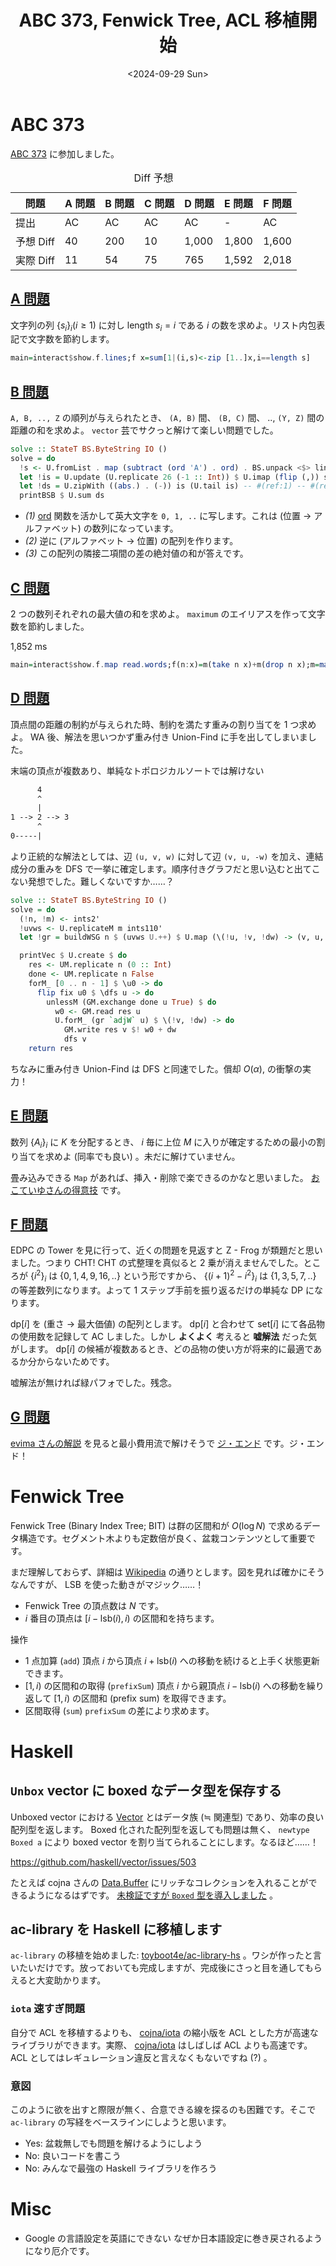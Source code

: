 #+TITLE: ABC 373, Fenwick Tree, ACL 移植開始
#+DATE: <2024-09-29 Sun>

* ABC 373

[[https://atcoder.jp/contests/abc373][ABC 373]] に参加しました。

#+CAPTION: Diff 予想
| 問題      | A 問題 | B 問題 | C 問題 | D 問題 | E 問題 | F 問題 |
|-----------+--------+--------+--------+--------+--------+--------|
| 提出      |     AC |     AC |     AC | AC     | -      | AC     |
| 予想 Diff |     40 |    200 |     10 | 1,000  | 1,800  | 1,600  |
| 実際 Diff |     11 |     54 |     75 | 765    | 1,592  | 2,018  |

** [[https://atcoder.jp/contests/abc373/tasks/abc373_a][A 問題]]

文字列の列 $\{s_i\}_i (i \ge 1)$ に対し $\mathrm{length}\ s_i = i$ である $i$ の数を求めよ。リスト内包表記で文字数を節約します。

#+BEGIN_SRC hs
main=interact$show.f.lines;f x=sum[1|(i,s)<-zip [1..]x,i==length s]
#+END_SRC

** [[https://atcoder.jp/contests/abc373/tasks/abc373_b][B 問題]]

=A, B, .., Z= の順列が与えられたとき、 =(A, B)= 間、 =(B, C)= 間、 .., =(Y, Z)= 間の距離の和を求めよ。 =vector= 芸でサクっと解けて楽しい問題でした。

#+BEGIN_SRC hs
solve :: StateT BS.ByteString IO ()
solve = do
  !s <- U.fromList . map (subtract (ord 'A') . ord) . BS.unpack <$> line' -- #(ref:1)
  let !is = U.update (U.replicate 26 (-1 :: Int)) $ U.imap (flip (,)) s -- #(ref:2)
  let !ds = U.zipWith ((abs.) . (-)) is (U.tail is) -- #(ref:1) -- #(ref:3)
  printBSB $ U.sum ds
#+END_SRC

- [[(1)]] [[https://hackage.haskell.org/package/base-4.20.0.1/docs/Data-Char.html#v:ord][ord]] 関数を活かして英大文字を =0, 1, ..= に写します。これは (位置 → アルファベット) の数列になっています。
- [[(2)]] 逆に (アルファベット → 位置) の配列を作ります。
- [[(3)]] この配列の隣接二項間の差の絶対値の和が答えです。

** [[https://atcoder.jp/contests/abc373/tasks/abc373_c][C 問題]]

2 つの数列それぞれの最大値の和を求めよ。 =maximum= のエイリアスを作って文字数を節約しました。

#+CAPTION: 1,852 ms
#+BEGIN_SRC hs
main=interact$show.f.map read.words;f(n:x)=m(take n x)+m(drop n x);m=maximum
#+END_SRC

** [[https://atcoder.jp/contests/abc373/tasks/abc373_d][D 問題]]

頂点間の距離の制約が与えられた時、制約を満たす重みの割り当てを 1 つ求めよ。 WA 後、解法を思いつかず重み付き Union-Find に手を出してしまいました。

#+CAPTION: 末端の頂点が複数あり、単純なトポロジカルソートでは解けない
#+BEGIN_SRC txt
      4
      ^
      |
1 --> 2 --> 3
      ^
0-----|
#+END_SRC

より正統的な解法としては、辺 =(u, v, w)= に対して辺 =(v, u, -w)= を加え、連結成分の重みを DFS で一挙に確定します。順序付きグラフだと思い込むと出てこない発想でした。難しくないですか……？

#+BEGIN_SRC hs
solve :: StateT BS.ByteString IO ()
solve = do
  (!n, !m) <- ints2'
  !uvws <- U.replicateM m ints110'
  let !gr = buildWSG n $ (uvws U.++) $ U.map (\(!u, !v, !dw) -> (v, u, -dw)) uvws

  printVec $ U.create $ do
    res <- UM.replicate n (0 :: Int)
    done <- UM.replicate n False
    forM_ [0 .. n - 1] $ \u0 -> do
      flip fix u0 $ \dfs u -> do
        unlessM (GM.exchange done u True) $ do
          w0 <- GM.read res u
          U.forM_ (gr `adjW` u) $ \(!v, !dw) -> do
            GM.write res v $! w0 + dw
            dfs v
    return res
#+END_SRC

ちなみに重み付き Union-Find は DFS と同速でした。償却 $O(\alpha)$, の衝撃の実力！

** [[https://atcoder.jp/contests/abc373/tasks/abc373_e][E 問題]]

数列 $\{A_i\}_i$  に $K$ を分配するとき、 $i$ 毎に上位 $M$ に入りが確定するための最小の割り当てを求めよ (同率でも良い) 。未だに解けていません。

畳み込みできる =Map= があれば、挿入・削除で楽できるのかなと思いました。 [[https://qiita.com/NokonoKotlin/items/c108a603622c03c4c67b][おこていゆさんの得意技]] です。

** [[https://atcoder.jp/contests/abc373/tasks/abc373_f][F 問題]]

EDPC の Tower を見に行って、近くの問題を見返すと Z - Frog が類題だと思いました。つまり CHT! CHT の式整理を真似ると 2 乗が消えませんでした。ところが $\{i^2\}_i$ は $\{0, 1, 4, 9, 16, ..\}$ という形ですから、 $\{(i+1)^2 - i^2\}_i$ は $\{1, 3, 5, 7, ..\}$ の等差数列になります。よって 1 ステップ手前を振り返るだけの単純な DP になります。

$\mathrm{dp}[i]$ を (重さ → 最大価値) の配列とします。 $\mathrm{dp}[i]$ と合わせて $\mathrm{set}[i]$ にて各品物の使用数を記録して AC しました。しかし *よくよく* 考えると *嘘解法* だった気がします。 $\mathrm{dp}[i]$ の候補が複数あるとき、どの品物の使い方が将来的に最適であるか分からないためです。

嘘解法が無ければ緑パフォでした。残念。

** [[https://www.youtube.com/watch?v=qXmLBNBKBDA&t=285s][G 問題]]

[[https://www.youtube.com/watch?v=qXmLBNBKBDA&t=285s][evima さんの解説]] を見ると最小費用流で解けそうで [[https://www.youtube.com/watch?v=fNpcVEK67EI][ジ・エンド]] です。ジ・エンド！

* Fenwick Tree

Fenwick Tree (Binary Index Tree; BIT) は群の区間和が $O(\log N)$ で求めるデータ構造です。セグメント木よりも定数倍が良く、盆栽コンテンツとして重要です。

まだ理解しておらず、詳細は [[https://en.wikipedia.org/wiki/Fenwick_tree][Wikipedia]] の通りとします。図を見れば確かにそうなんですが、 LSB を使った動きがマジック……！

- Fenwick Tree の頂点数は $N$ です。
- $i$ 番目の頂点は $[i - \mathrm{lsb}(i), i)$ の区間和を持ちます。

操作

- 1 点加算 (=add=)
  頂点 $i$ から頂点 $i + \mathrm{lsb}(i)$ への移動を続けると上手く状態更新できます。
- $[1, i)$ の区間和の取得 (=prefixSum=)
  頂点 $i$ から親頂点 $i - \mathrm{lsb}(i)$ への移動を繰り返して $[1, i)$ の区間和 (prefix sum) を取得できます。
- 区間取得 (=sum=)
  =prefixSum= の差により求めます。

* Haskell

** =Unbox= vector に boxed なデータ型を保存する

Unboxed vector における [[https://hackage.haskell.org/package/vector-0.13.1.0/docs/Data-Vector-Unboxed.html#t:Vector][Vector]] とはデータ族 (≒ 関連型) であり、効率の良い配列型を返します。 Boxed 化された配列型を返しても問題は無く、 =newtype Boxed a= により boxed vector を割り当てられることにします。なるほど……！

https://github.com/haskell/vector/issues/503

たとえば cojna さんの [[https://cojna.github.io/iota/Data-Buffer.html][Data.Buffer]] にリッチなコレクションを入れることができるようになるはずです。 [[https://github.com/toyboot4e/toy-lib/commit/29fe7fe0cdc2dc026730bc5e4e061de36bec2c99][未検証ですが =Boxed= 型を導入しました]] 。

** ac-library を Haskell に移植します

=ac-library= の移植を始めました: [[https://github.com/toyboot4e/ac-library-hs][toyboot4e/ac-library-hs]] 。ワシが作ったと言いたいだけです。放っておいても完成しますが、完成後にさっと目を通してもらえると大変助かります。

*** =iota= 速すぎ問題

自分で ACL を移植するよりも、 [[https://github.com/cojna/iota][cojna/iota]] の縮小版を ACL とした方が高速なライブラリができます。実際、 [[https://github.com/cojna/iota][cojna/iota]] はしばしば ACL よりも高速です。 ACL としてはレギュレーション違反と言えなくもないですね (?) 。

*** 意図

このように欲を出すと際限が無く、合意できる線を探るのも困難です。そこで =ac-library= の写経をベースラインにしようと思います。

- Yes: 盆栽無しでも問題を解けるようにしよう
- No: 良いコードを書こう
- No: みんなで最強の Haskell ライブラリを作ろう

* Misc

- Google の言語設定を英語にできない
  なぜか日本語設定に巻き戻されるようになり厄介です。

